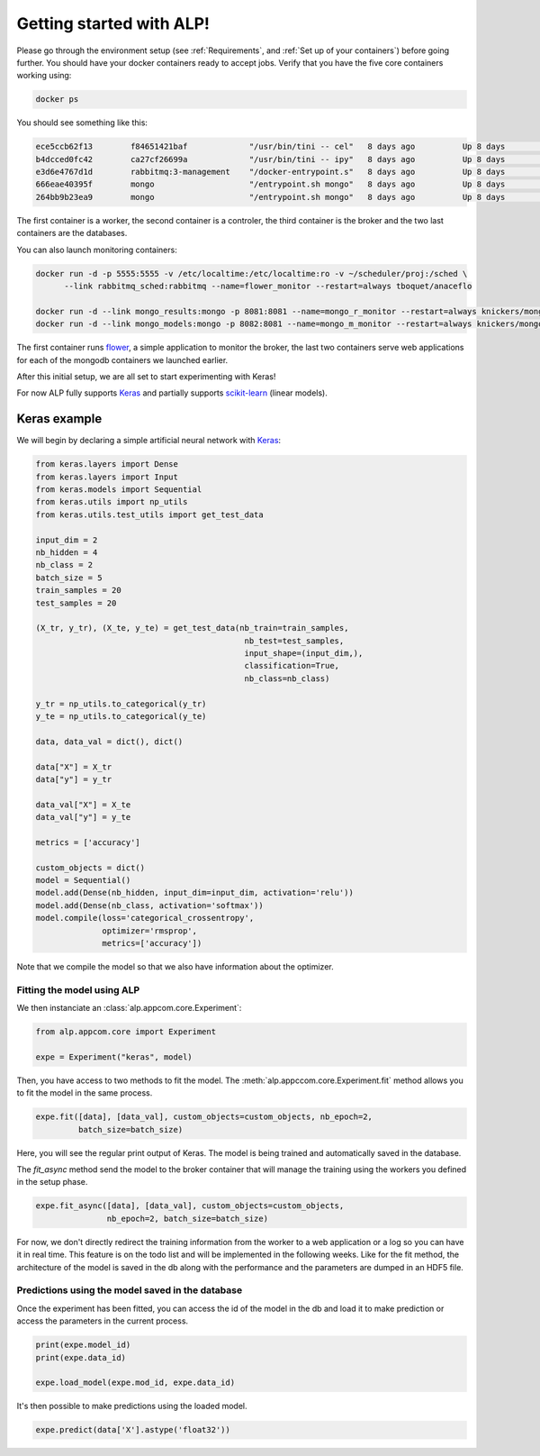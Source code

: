 =========================
Getting started with ALP!
=========================

Please go through the environment setup (see :ref:`Requirements`, and :ref:`Set up of your containers`) before going further. You should have your docker containers ready to accept jobs.
Verify that you have the five core containers working using:

.. code-block:: bash

   docker ps


You should see something like this:

.. code-block:: bash

    ece5ccb62f13        f84651421baf             "/usr/bin/tini -- cel"   8 days ago          Up 8 days           8888/tcp                                                                                    the_worker_a
    b4dcced0fc42        ca27cf26699a             "/usr/bin/tini -- ipy"   8 days ago          Up 8 days           0.0.0.0:444->8888/tcp                                                                       ipy_controler_th
    e3d6e4767d1d        rabbitmq:3-management    "/docker-entrypoint.s"   8 days ago          Up 8 days           4369/tcp, 5671/tcp, 15671/tcp, 25672/tcp, 0.0.0.0:5672->5672/tcp, 0.0.0.0:8080->15672/tcp   rabbitmq_sched
    666eae40395f        mongo                    "/entrypoint.sh mongo"   8 days ago          Up 8 days           27017/tcp                                                                                   mongo_results
    264bb9b23ea9        mongo                    "/entrypoint.sh mongo"   8 days ago          Up 8 days           27017/tcp                                                                                   mongo_models

The first container is a worker, the second container is a controler, the third container is the broker and the two last containers are the databases.

You can also launch monitoring containers:

.. code-block:: bash

    docker run -d -p 5555:5555 -v /etc/localtime:/etc/localtime:ro -v ~/scheduler/proj:/sched \
          --link rabbitmq_sched:rabbitmq --name=flower_monitor --restart=always tboquet/anaceflo

    docker run -d --link mongo_results:mongo -p 8081:8081 --name=mongo_r_monitor --restart=always knickers/mongo-express
    docker run -d --link mongo_models:mongo -p 8082:8081 --name=mongo_m_monitor --restart=always knickers/mongo-express

The first container runs flower_, a simple application to monitor the broker, the last two containers serve web applications for each of the mongodb containers we launched earlier.

After this initial setup, we are all set to start experimenting with Keras!

For now ALP fully supports Keras_ and partially supports `scikit-learn`_ (linear models).

Keras example
-------------

We will begin by declaring a simple artificial neural network with Keras_:

.. code-block:: python

    from keras.layers import Dense
    from keras.layers import Input
    from keras.models import Sequential
    from keras.utils import np_utils
    from keras.utils.test_utils import get_test_data

    input_dim = 2
    nb_hidden = 4
    nb_class = 2
    batch_size = 5
    train_samples = 20
    test_samples = 20

    (X_tr, y_tr), (X_te, y_te) = get_test_data(nb_train=train_samples,
                                                nb_test=test_samples,
                                                input_shape=(input_dim,),
                                                classification=True,
                                                nb_class=nb_class)

    y_tr = np_utils.to_categorical(y_tr)
    y_te = np_utils.to_categorical(y_te)

    data, data_val = dict(), dict()

    data["X"] = X_tr
    data["y"] = y_tr

    data_val["X"] = X_te
    data_val["y"] = y_te

    metrics = ['accuracy']

    custom_objects = dict()
    model = Sequential()
    model.add(Dense(nb_hidden, input_dim=input_dim, activation='relu'))
    model.add(Dense(nb_class, activation='softmax'))
    model.compile(loss='categorical_crossentropy',
                  optimizer='rmsprop',
                  metrics=['accuracy'])


Note that we compile the model so that we also have information about the optimizer.


Fitting the model using ALP
~~~~~~~~~~~~~~~~~~~~~~~~~~~

We then instanciate an :class:`alp.appcom.core.Experiment`:

.. code-block:: python

    from alp.appcom.core import Experiment

    expe = Experiment("keras", model)
    

Then, you have access to two methods to fit the model.
The :meth:`alp.appccom.core.Experiment.fit` method allows you to fit the model in the same process.

.. code-block:: python

    expe.fit([data], [data_val], custom_objects=custom_objects, nb_epoch=2,
             batch_size=batch_size)


Here, you will see the regular print output of Keras. The model is being trained and automatically saved in the database. 


The `fit_async` method send the model to the broker container that will manage the training using the workers you defined in the setup phase.

.. code-block:: python

    expe.fit_async([data], [data_val], custom_objects=custom_objects,
                   nb_epoch=2, batch_size=batch_size)


For now, we don't directly redirect the training information from the worker to a web application or a log so you can have it in real time. This feature is on the todo list and will be implemented in the following weeks.
Like for the fit method, the architecture of the model is saved in the db along with the performance and the parameters are dumped in an HDF5 file.


Predictions using the model saved in the database
~~~~~~~~~~~~~~~~~~~~~~~~~~~~~~~~~~~~~~~~~~~~~~~~~

Once the experiment has been fitted, you can access the id of the model in the db and load it to make prediction or access the parameters in the current process.

.. code-block:: python

    print(expe.model_id)
    print(expe.data_id)

    expe.load_model(expe.mod_id, expe.data_id)


It's then possible to make predictions using the loaded model.

.. code-block:: python

    expe.predict(data['X'].astype('float32'))


.. _flower: http://flower.readthedocs.io/en/latest/
.. _Keras: http://keras.io/
.. _`scikit-learn`: http://scikit-learn.org/stable/

